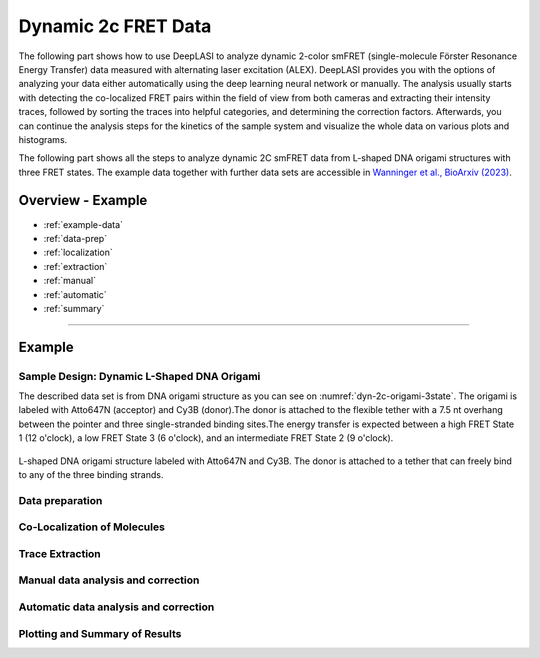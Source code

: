 .. |br| raw:: html

   <br />

.. _dynamic-2c:

Dynamic 2c FRET Data
=====

The following part shows how to use DeepLASI to analyze dynamic 2-color smFRET (single-molecule Förster Resonance Energy Transfer) data measured with alternating laser excitation (ALEX). DeepLASI provides you with the options of analyzing your data either automatically using the deep learning neural network or manually. The analysis usually starts with detecting the co-localized FRET pairs within the field of view from both cameras and extracting their intensity traces, followed by sorting the traces into helpful categories, and determining the correction factors. Afterwards, you can continue the analysis steps for the kinetics of the sample system and visualize the whole data on various plots and histograms.   

The following part shows all the steps to analyze dynamic 2C smFRET data from L-shaped DNA origami structures with three FRET states. The example data together with further data sets are accessible in `Wanninger et al., BioArxiv (2023) <https://doi.org/10.1101/2023.01.31.526220>`_.

Overview - Example
------------------
- :ref:`example-data`
- :ref:`data-prep`
- :ref:`localization`
- :ref:`extraction`
- :ref:`manual`
- :ref:`automatic`
- :ref:`summary`

--------------------------------------------------------------------

Example
-----------

..  _example-data:
Sample Design: Dynamic L-Shaped DNA Origami
~~~~~~~~~~~~~~~~~~~~~~~~~~~~~~~~~~~~~~

The described data set is from DNA origami structure as you can see on :numref:`dyn-2c-origami-3state`. The origami is labeled with Atto647N (acceptor) and Cy3B (donor).The donor is attached to the flexible tether with a 7.5 nt overhang between the pointer and three single-stranded binding sites.The energy transfer is expected between a high FRET State 1 (12 o'clock), a low FRET State 3 (6 o'clock), and an intermediate FRET State 2 (9 o'clock).   

.. figure:: ./../../figures/examples/PA1-Dynamic_2c_Origami.png
   :width: 400
   :alt: 2c-origami-3state
   :align: center
   :name: dyn-2c-origami-3state
   
   L-shaped DNA origami structure labeled with Atto647N and Cy3B. The donor is attached to a tether that can freely bind to any of the three binding strands.  

.. _data-prep:
Data preparation 
~~~~~~~~~~~~~~~~~~~~~~~~~~~~~~~~~~~~~~

.. _localization:
Co-Localization of Molecules 
~~~~~~~~~~~~~~~~~~~~~~~~~~~~~~~~~~~~~~

..  _extraction:
Trace Extraction
~~~~~~~~~~~~~~~~~~~~~~~~~~~~~~~~~~~~~~

..  _manual:
Manual data analysis and correction
~~~~~~~~~~~~~~~~~~~~~~~~~~~~~~~~~~~~~~

..  _automatic:
Automatic data analysis and correction
~~~~~~~~~~~~~~~~~~~~~~~~~~~~~~~~~~~~~~

..  _summary:
Plotting and Summary of Results
~~~~~~~~~~~~~~~~~~~~~~~~~~~~~~~~~~~~~~

